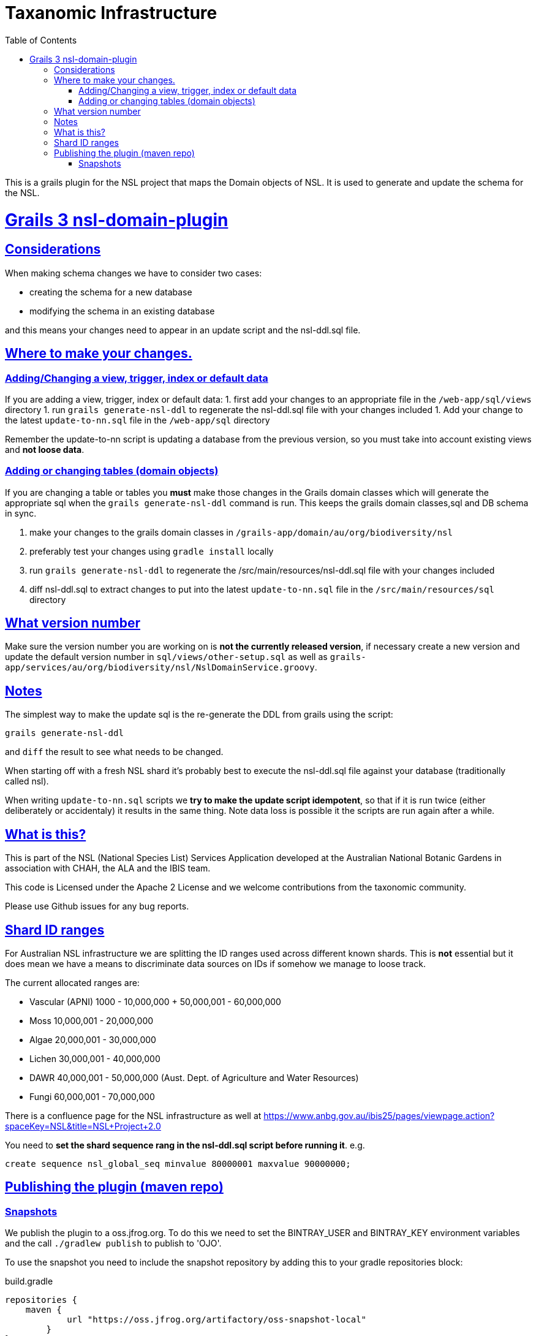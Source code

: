= Taxanomic Infrastructure
:icons: font
:iconfont-cdn: //cdnjs.cloudflare.com/ajax/libs/font-awesome/4.3.0/css/font-awesome.min.css
:stylesdir: resources/style/
:stylesheet: asciidoctor.css
:description: NSL Domain Plugin
:keywords: documentation, Grails, National Species List, Taxonomy, Taxonomic
:links:
:sectlinks:
:toc: left
:toclevels: 2
:toc-class: toc2

This is a grails plugin for the NSL project that maps the Domain objects of NSL. It is used to generate and update the
schema for the NSL.

= Grails 3 nsl-domain-plugin

== Considerations

When making schema changes we have to consider two cases:

- creating the schema for a new database
- modifying the schema in an existing database

and this means your changes need to appear in an update script and the nsl-ddl.sql file.
 
== Where to make your changes.

=== Adding/Changing a view, trigger, index or default data 

If you are adding a view, trigger, index or default data:
 1. first add your changes to an appropriate file in the `/web-app/sql/views` directory
 1. run `grails generate-nsl-ddl` to regenerate the nsl-ddl.sql file with your changes included
 1. Add your change to the latest `update-to-nn.sql` file in the `/web-app/sql` directory

Remember the update-to-nn script is updating a database from the previous version, so you must take into account existing
views and **not loose data**.

=== Adding or changing tables (domain objects)

If you are changing a table or tables you **must** make those changes in the Grails domain classes which will 
generate the appropriate sql when the `grails generate-nsl-ddl` command is run. This keeps the grails domain
classes,sql and DB schema in sync.

 1. make your changes to the grails domain classes in `/grails-app/domain/au/org/biodiversity/nsl`
 1. preferably test your changes using `gradle install` locally
 1. run `grails generate-nsl-ddl` to regenerate the /src/main/resources/nsl-ddl.sql file with your changes included
 1. diff nsl-ddl.sql to extract changes to put into the latest `update-to-nn.sql` file in the `/src/main/resources/sql` directory

== What version number

Make sure the version number you are working on is **not the currently released version**, if necessary create a new
version and update the default version number in `sql/views/other-setup.sql` as well as 
`grails-app/services/au/org/biodiversity/nsl/NslDomainService.groovy`.

== Notes

The simplest way to make the update sql is the re-generate the DDL from grails using the script:

`grails generate-nsl-ddl`

and `diff` the result to see what needs to be changed.

When starting off with a fresh NSL shard it's probably best to execute the nsl-ddl.sql file against your database 
(traditionally called nsl).

When writing `update-to-nn.sql` scripts we **try to make the update script idempotent**, so that if it is run twice (either 
deliberately or accidentaly) it results in the same thing. Note data loss is possible it the scripts are run again after 
a while.

== What is this?

This is part of the NSL (National Species List) Services Application developed at the Australian National Botanic Gardens in
association with CHAH, the ALA and the IBIS team.

This code is Licensed under the Apache 2 License and we welcome contributions from the taxonomic community.

Please use Github issues for any bug reports.

== Shard ID ranges

For Australian NSL infrastructure we are splitting the ID ranges used across different known shards. This is *not* essential
but it does mean we have a means to discriminate data sources on IDs if somehow we manage to loose track.

The current allocated ranges are:

* Vascular (APNI) 1000 - 10,000,000 + 50,000,001 - 60,000,000
* Moss 10,000,001 - 20,000,000
* Algae 20,000,001 - 30,000,000
* Lichen 30,000,001 - 40,000,000
* DAWR 40,000,001 - 50,000,000 (Aust. Dept. of Agriculture and Water Resources)
* Fungi 60,000,001 - 70,000,000

There is a confluence page for the NSL infrastructure as well at https://www.anbg.gov.au/ibis25/pages/viewpage.action?spaceKey=NSL&title=NSL+Project+2.0

You need to **set the shard sequence rang in the nsl-ddl.sql script before running it**. e.g.

`create sequence nsl_global_seq minvalue 80000001 maxvalue 90000000;`

== Publishing the plugin (maven repo)

=== Snapshots

We publish the plugin to a oss.jfrog.org. To  do this we need to set the BINTRAY_USER and BINTRAY_KEY environment
variables and the call `./gradlew publish` to publish to 'OJO'.

To use the snapshot you need to include the snapshot repository by adding this to your gradle repositories block:

[source,groovy]
.build.gradle
----
repositories {
    maven {
            url "https://oss.jfrog.org/artifactory/oss-snapshot-local"
        }
}
----

to consume the snapshot add the following to the dependencies:

`compile "au.org.biodiversity.grails.plugins:nsl-domain-plugin-g3:3.1.19-SNAPSHOT"`
